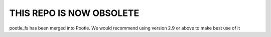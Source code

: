THIS REPO IS NOW OBSOLETE
=========================

pootle_fs has been merged into Pootle. We would recommend using version 2.9 or above to make best use of it
